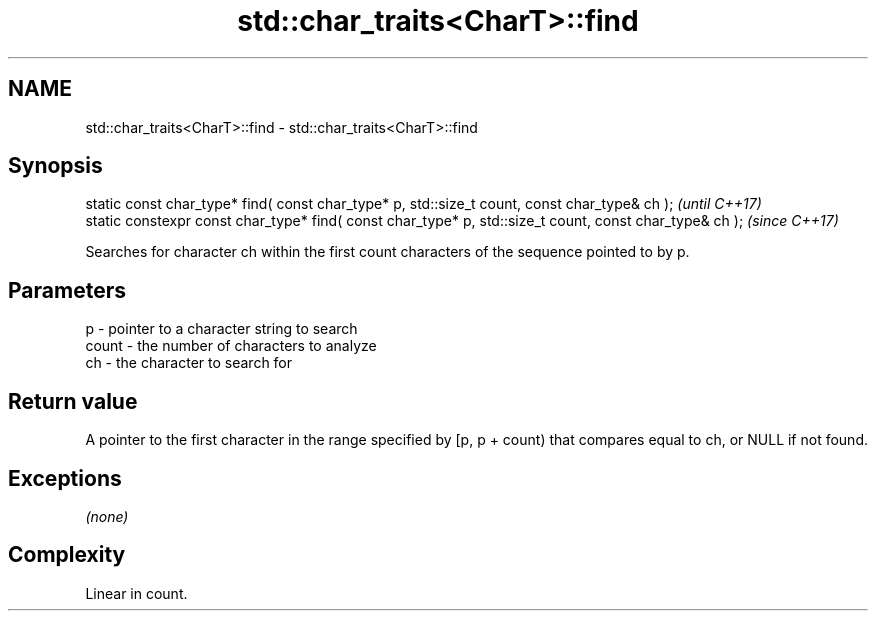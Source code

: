 .TH std::char_traits<CharT>::find 3 "2020.03.24" "http://cppreference.com" "C++ Standard Libary"
.SH NAME
std::char_traits<CharT>::find \- std::char_traits<CharT>::find

.SH Synopsis
   static const char_type* find( const char_type* p, std::size_t count, const char_type& ch );            \fI(until C++17)\fP
   static constexpr const char_type* find( const char_type* p, std::size_t count, const char_type& ch );  \fI(since C++17)\fP

   Searches for character ch within the first count characters of the sequence pointed to by p.

.SH Parameters

   p     - pointer to a character string to search
   count - the number of characters to analyze
   ch    - the character to search for

.SH Return value

   A pointer to the first character in the range specified by [p, p + count) that compares equal to ch, or NULL if not found.

.SH Exceptions

   \fI(none)\fP

.SH Complexity

   Linear in count.
